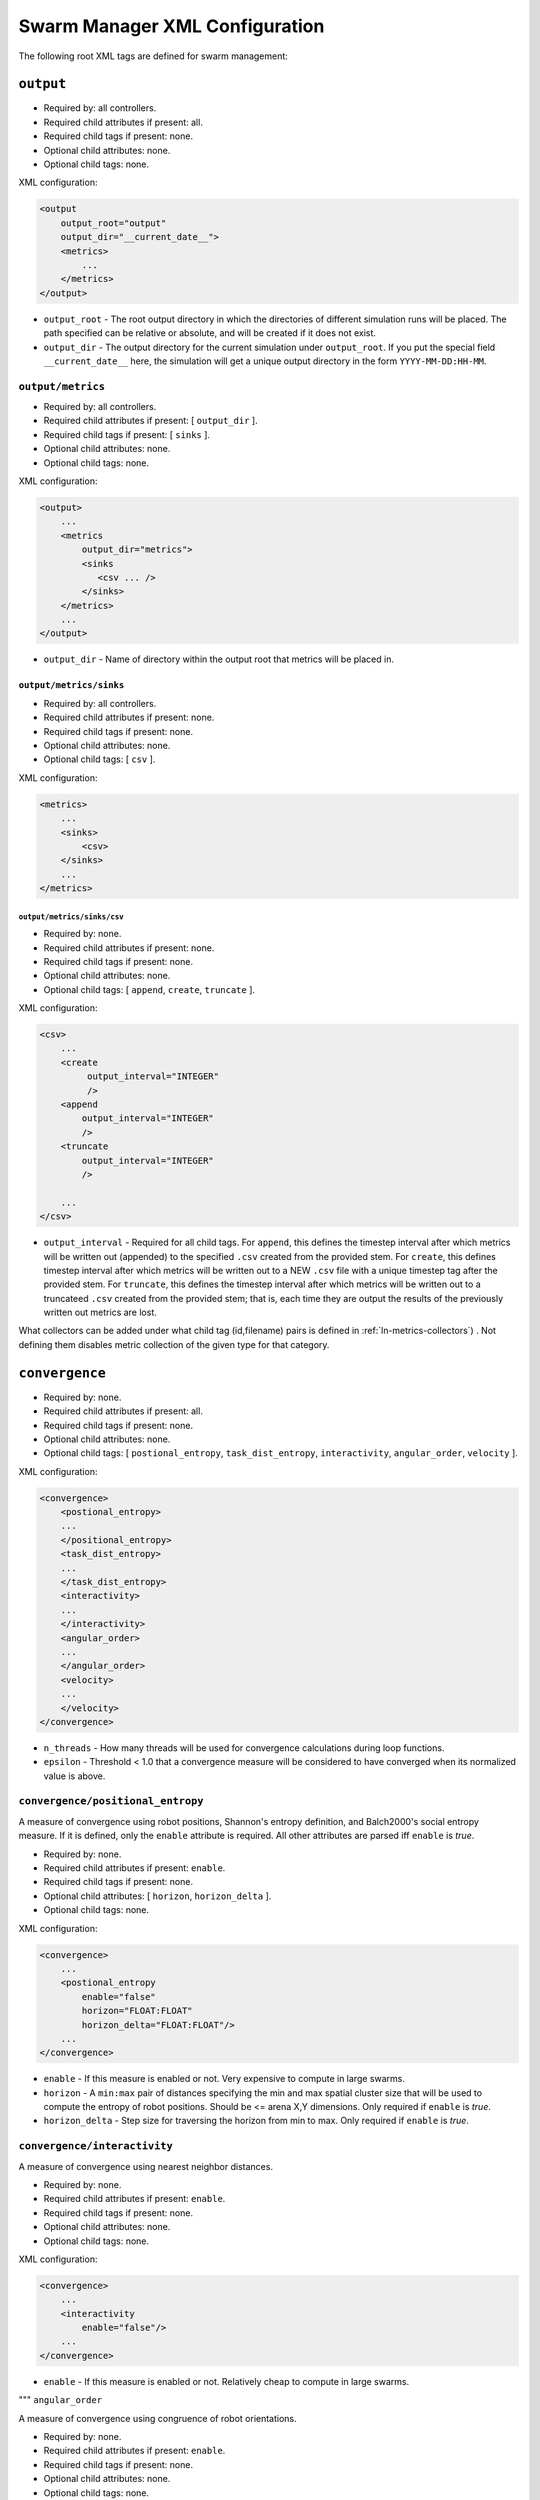 ===============================
Swarm Manager XML Configuration
===============================

The following root XML tags are defined for swarm management:

.. list-table::
   :widths: 25,50,50
   :header-rows: 1

   * - Root XML Tag

     - Description

   * - ``output``

     - Parameters for logging simulation metrics/results.

   * - ``convergence``

     - Parameters for computing swarm convergence.

   * - ``arena_map``

     - Parameters for the 2D arena/foraging.

   * - ``temporal_variance``

     - Parameters for temporally varying swarm operating conditions.

   * - ``visualization``

     - Parameters for visualizing robots in various ways during simulation.

   * -  ``oracle_manager``

     - Parameters for providing perfect information to the swarm during
       simulation.

``output``
==========

- Required by: all controllers.
- Required child attributes if present: all.
- Required child tags if present: none.
- Optional child attributes: none.
- Optional child tags: none.

XML configuration:

.. code-block:: XML

    <output
        output_root="output"
        output_dir="__current_date__">
        <metrics>
            ...
        </metrics>
    </output>

- ``output_root`` - The root output directory in which the directories of
  different simulation runs will be placed. The path specified can be relative
  or absolute, and will be created if it does not exist.

- ``output_dir`` - The output directory for the current simulation under
  ``output_root``. If you put the special field ``__current_date__`` here, the
  simulation will get a unique output directory in the form
  ``YYYY-MM-DD:HH-MM``.


``output/metrics``
------------------

- Required by: all controllers.
- Required child attributes if present: [ ``output_dir`` ].
- Required child tags if present: [ ``sinks`` ].
- Optional child attributes: none.
- Optional child tags: none.

XML configuration:

.. code-block:: XML

    <output>
        ...
        <metrics
            output_dir="metrics">
            <sinks
               <csv ... />
            </sinks>
        </metrics>
        ...
    </output>

- ``output_dir`` - Name of directory within the output root that metrics will be
  placed in.

``output/metrics/sinks``
^^^^^^^^^^^^^^^^^^^^^^^^

- Required by: all controllers.
- Required child attributes if present: none.
- Required child tags if present: none.
- Optional child attributes: none.
- Optional child tags: [ ``csv`` ].

XML configuration:

.. code-block:: XML

    <metrics>
        ...
        <sinks>
            <csv>
        </sinks>
        ...
    </metrics>

``output/metrics/sinks/csv``
""""""""""""""""""""""""""""

- Required by: none.
- Required child attributes if present: none.
- Required child tags if present: none.
- Optional child attributes: none.
- Optional child tags: [ ``append``, ``create``, ``truncate`` ].

XML configuration:

.. code-block:: XML

    <csv>
        ...
        <create
             output_interval="INTEGER"
             />
        <append
            output_interval="INTEGER"
            />
        <truncate
            output_interval="INTEGER"
            />

        ...
    </csv>


- ``output_interval`` - Required for all child tags. For ``append``, this
  defines the timestep interval after which metrics will be written out
  (appended) to the specified ``.csv`` created from the provided stem.  For
  ``create``, this defines timestep interval after which metrics will be written
  out to a NEW ``.csv`` file with a unique timestep tag after the provided
  stem. For ``truncate``, this defines the timestep interval after which metrics
  will be written out to a truncateed ``.csv`` created from the provided stem;
  that is, each time they are output the results of the previously written out
  metrics are lost.

What collectors can be added under what child tag (id,filename) pairs is defined
in :ref:`ln-metrics-collectors`) . Not defining them disables metric collection
of the given type for that category.

.. list-table::
   :widths: 25,50,50
   :header-rows: 1

   * - XML Attribute

     - Description

     - Allowable Output Modes

     - Notes

   * - ``fsm_interference_counts``

   - # robots entering, currently encountering, and exiting the inter-robot
     interference avoidance state.

   - append

   * - ``fsm_interference_locs2D``

   - Spatial distribution of inter-robot interference locations in 2D in the
     arena

   - create,truncate

   * - ``fsm_interference_locs3D``

   - Spatial distribution of inter-robot interference locations in a 3D
     volumetric spaces in the arena.

   - create,truncate

   * - ``spatial_movement``

   - Swarm average distance traveled/velocity for different types of motion.

   - append

   * - ``block_acq_counts``

   - Counts of robots exploring for, vectoring to, and acquiring blocks.

   - append

   * - ``block_acq_locs2D``

   - 2D spatial distribution of where robots acquire goals.

   - create,truncate

   * - ``block_acq_explore_locs2D``

   - 2D spatial distribution of where robots exploring for blocks.

   - create,truncate

   * - ``block_acq_explore_locs3D``

   - 3D spatial distribution of where robots exploring for blocks.

   - create,truncate

   * - ``block_acq_vector_locs2D``

   - 2D spatial distribution of where robots vector to known blocks.

   - create,truncate

   * - ``block_transportee``

   - Swarm # blocks collected/ # transporters per block.

   - append

   * - ``block_transporter``

   - Swarm block transport (not necessarily to the nest)

   - append

   * - ``task_distribution``

   - TAB task allocation probabilities/counts.

   - append

   * - ``swarm_dist_pos2D``

   - Swarm distribution in 2D space.

   - create,truncate

   * - ``swarm_dist_pos3D``

   - Swarm distribution in 3D space.

   - create,truncate

   * - ``swarm_convergence``

   - Results of swarm convergence calculations.

   - append

   * - ``tv_population``

   - Poisson processes for governing population dynamics.

   - append

   * - ``oracle_manager``

   - Enable swarms to make decisions based on perfect information.

   - append

   * - ``block_distributor``

   - Block distribution.

   - append

   * - ``block_motion``

   - Free block motion in the arena.

   - append

   * - ``block_clusters``

   - Size, block count, etc. in block clusters in the arena.

   - append

   * - ``nest_acq_strategy``

   - The strategies robots can use to acquire nests in the arena.

   - append

``convergence``
===============

- Required by: none.
- Required child attributes if present: all.
- Required child tags if present: none.
- Optional child attributes: none.
- Optional child tags: [ ``postional_entropy``, ``task_dist_entropy``,
  ``interactivity``, ``angular_order``, ``velocity`` ].

XML configuration:

.. code-block:: XML

   <convergence>
       <postional_entropy>
       ...
       </positional_entropy>
       <task_dist_entropy>
       ...
       </task_dist_entropy>
       <interactivity>
       ...
       </interactivity>
       <angular_order>
       ...
       </angular_order>
       <velocity>
       ...
       </velocity>
   </convergence>

- ``n_threads`` - How many threads will be used for convergence calculations
  during loop functions.

- ``epsilon`` - Threshold < 1.0 that a convergence measure will be considered
  to have converged when its normalized value is above.

``convergence/positional_entropy``
----------------------------------

A measure of convergence using robot positions, Shannon's entropy definition,
and Balch2000's social entropy measure. If it is defined, only the ``enable``
attribute is required. All other attributes are parsed iff ``enable`` is `true`.

- Required by: none.
- Required child attributes if present: ``enable``.
- Required child tags if present: none.
- Optional child attributes: [ ``horizon``, ``horizon_delta`` ].
- Optional child tags: none.

XML configuration:

.. code-block:: XML

   <convergence>
       ...
       <postional_entropy
           enable="false"
           horizon="FLOAT:FLOAT"
           horizon_delta="FLOAT:FLOAT"/>
       ...
   </convergence>


- ``enable`` - If this measure is enabled or not. Very expensive to compute in
  large swarms.

- ``horizon`` - A ``min:max`` pair of distances specifying the min and max
  spatial cluster size that will be used to compute the entropy of robot
  positions. Should be <= arena X,Y dimensions. Only required if ``enable`` is `true`.

- ``horizon_delta`` - Step size for traversing the horizon from min to max. Only
  required if ``enable`` is `true`.


``convergence/interactivity``
-----------------------------

A measure of convergence using nearest neighbor distances.

- Required by: none.
- Required child attributes if present: ``enable``.
- Required child tags if present: none.
- Optional child attributes: none.
- Optional child tags: none.

XML configuration:

.. code-block:: XML

   <convergence>
       ...
       <interactivity
           enable="false"/>
       ...
   </convergence>

- ``enable`` - If this measure is enabled or not. Relatively cheap to compute in
  large swarms.

""" ``angular_order``

A measure of convergence using congruence of robot orientations.

- Required by: none.
- Required child attributes if present: ``enable``.
- Required child tags if present: none.
- Optional child attributes: none.
- Optional child tags: none.

XML configuration:

.. code-block:: XML

   <convergence>
       ...
       <angular_order
           enable="false"/>
       ...
   </convergence>

- ``enable`` - If this measure is enabled or not. Relatively cheap to compute in
  large swarms.

``convergence/angular_order``
-----------------------------

A measure of convergence using stability of robot task allocations over time.

- Required by: none.
- Required child attributes if present: ``enable``.
- Required child tags if present: none.
- Optional child attributes: none.
- Optional child tags: none.

XML configuration:

.. code-block:: XML

   <convergence>
       ...
       <task_dist_entropy
           enable="false"/>
       ...
   </convergence>

- ``enable`` - If this measure is enabled or not. Relatively cheap to compute in
  large swarms.


``convergence/velocity``
------------------------

A measure of convergence using stability of swarm velocity (how much its
geometric center moves) over time.

- Required by: none.
- Required child attributes if present: ``enable``.
- Required child tags if present: none.
- Optional child attributes: none.
- Optional child tags: none.

XML configuration:

.. code-block:: XML

   <convergence>
       ...
       <velocity
           enable="false"/>
       ...
   </convergence>

- ``enable`` - If this measure is enabled or not. Relatively cheap to compute in
  large swarms.

``arena_map``
=============

- Required by: all.
- Required child attributes if present: none.
- Required child tags if present: [ ``grid``, ``blocks`` ].
- Optional child attributes: none.
- Optional child tags: none [ ``nests`` ].

XML configuration:

.. code-block:: XML

   <arena_map>
       <grid>
       ...
       </grid>
       <blocks>
       ...
       </blocks>
       <nests>
       ...
       </nests>
   </arena_map>

``arena_map/grid``
------------------

- Required by: all.
- Required child attributes if present: [ ``resolution``, ``size`` ].
- Required child tags if present: none.
- Optional child attributes: none.
- Optional child tags: none.

XML configuration:

.. code-block:: XML

   <arena_map>
       ...
       <grid
           resolution="FLOAT"
           size="X, Y"/>
       ...
   </arena_map>

- ``resolution`` - The resolution that the arena will be represented at, in
  terms of the size of grid cells. Must be the same as the value passed to the
  robot controllers.

- ``size`` - The size of the arena.

``arena_map/blocks``
--------------------

- Required by: all.
- Required child attributes if present: none.
- Required child tags if present: [ ``distribution``, ``manifest`` ].
- Optional child attributes: [ ``motion`` ]
- Optional child tags: none.

XML configuration:

.. code-block:: XML

   <arena_map>
       ...
       <blocks>
           <distribution>
           ...
           </distribution>
           <motion>
           ...
           </motion>
           <manifest>
           ...
           </manifest>
       </blocks>
       ...
   </arena_map>

``arena_map/blocks/distribution``
^^^^^^^^^^^^^^^^^^^^^^^^^^^^^^^^^

- Required by: all.
- Required child attributes if present: ``dist_type``.
- Required child tags if present: none.
- Optional child attributes: [ ``strict_success`` ].
- Optional child tags: [ ``redist_governor``, ``powerlaw`` ].

XML configuration:

.. code-block:: XML

   <blocks>
       ...
       <distribution
       dist_type="random|powerlaw|single_source|dual_source|quad_source"
       strict_success="true">
       ...
       </distribution>
       ...
   </blocks>

- ``dist_type`` - The distribution model for the blocks. When blocks are
  distributed to a new location in the arena and made available for robots to
  pickup (either initially or after a block is deposited in a nest), they are
  placed in the arena in one of the following ways:

  - ``random``: Placed in a random location in the arena.

  - ``powerlaw``: Distributed according to a powerlaw.

  - ``single_source`` - Placed within an arena opposite about 90" of the way
    from the nest to the other side of the arena Assumes horizontal, rectangular
    arena with a single nest.

  - ``dual_source`` - Placed in two sources on either side of a central nest
    Assumes a horizontal, rectangular arena, with a single nest.

  - ``quad_source`` - Placed in 4 sources at each cardinal direction in the
    arena. Assumes a square arena with a single nest.

- ``strict_success`` - Do all blocks need to be successfully distributed when
  distribution is attempted? Useful for scripting when you need to have the same
  " blocks available across a range of arena sizes, and for smaller sizes
  failure to distribute all blocks is OK.

``arena_map/blocks/distribution/redist_governor``
"""""""""""""""""""""""""""""""""""""""""""""""""

- Required by: none.
- Required child attributes if present: ``trigger``.
- Required child tags if present: none.
- Optional child attributes: [ ``recurrence_policy``, ``timestep``, ``block_count`` ].
- Optional child tags: none.

XML configuration:

.. code-block:: XML

   <distribution>
       ...
       <redist_governor
           trigger="Null"
           recurrence_policy="mult|single"
           timestep="INTEGER"
           block_count="INTEGER"/>
       ...
   </distribution>


- ``trigger`` - The trigger for (possibly) stopping block redistribution:

  - ``Null`` - Disables the governor.

  - ``timestep`` - Blocks will be redistributed until the specified timestep. This
                 trigger type can be used with the [ ``single`` ] recurrence policy.

  - ``block_count`` - Blocks will be redistributed until the specified " of
    blocks have been collected. This trigger type can be used with the
    ``single`` recurrence policy.

  - ``convergence`` - Blocks will be redistributed until the swarm has
    converged. This trigger type can be used with the ``single``, ``multi``
    recurrence policies.

- ``recurrence_policy`` - The policy for determining how block redistribution
  status can change as the simulation progresses.

  - ``single`` - Once the specified trigger is tripped, then block
    redistribution will stop permanently.

  - ``multi`` - Blocks will be redistributed as long as the specified trigger
    has not been tripped. Once it has been tripped, block distribution will stop
    until the trigger is no longer tripped, in which case it will resume.

- ``timestep`` - The timestep to stop block redistribution at. Only required if
  ``trigger`` is ``timestep``.

- ``block_count`` - The collection count to stop block redistribution at. Only
  required if ``trigger`` is ``block_count``.

``arena_map/blocks/distribution/manifest``
""""""""""""""""""""""""""""""""""""""""""

- Required by: all.
- Required child attributes if present: At least one of [ ``n_cube``, ``n_ramp`` ],
  ``unit_dimm``.
- Required child tags if present: none.
- Optional child attributes: none.
- Optional child tags: At most one of [ ``n_cube``, ``n_ramp`` ].

XML configuration:

.. code-block:: XML

    <distribution>
        ...
        <manifest
            n_cube="INTEGER"
            n_ramp="INTEGER"
            unit_dim="FLOAT"/>
        ...
    </distribution>


- ``n_cube`` - " Cube blocks that should be used.

- ``n_ramp`` - " Ramp blocks that should be used.

- ``unit_dim`` - Unit dimension of blocks. Cubes are 1x1 of this, ramps are 2x1 of
  this.

``arena_map/blocks/distribution/powerlaw``
""""""""""""""""""""""""""""""""""""""""""

- Required by: all iff ``dist_type`` is ``powerlaw``.
- Required child attributes if present: [ ``pwr_min``, ``pwr_max``, ``n_clusters`` ].
- Required child tags if present: none.
- Optional child attributes: none.
- Optional child tags: none.

XML configuration:

.. code-block:: XML

   <distribution>
       ...
       <powerlaw
           pwr_min="INTEGER"
           pwr_max="INTEGER"
           n_clusters="INTEGER"/>
       ...
   </distribution>

- ``pwr_min`` - Minimum power of 2 for cluster sizes.

- ``pwr_max`` - Maximum power of 2 for cluster sizes.

- ``n_clusters`` - Max " of clusters the arena.

``arena_map/blocks/motion``
"""""""""""""""""""""""""""

- Required by: none.
- Required child attributes if present: ``policy``.
- Required child tags if present: none.
- Optional child attributes: [ ``random_walk_prob`` ].
- Optional child tags: none.

XML configuration:

.. code-block:: XML

   <blocks>
       ...
       <motion>
           policy="random_walk"
           prob="FLOAT"
       </motion>
       ...
   </blocks>

- ``policy`` - If the ``<motion>`` tag is present, how should blocks move in the
  arena ?

  - ``random_walk`` - Block motion is a pure random walk which is executed on
    each block each timestep with probability ``random_walk_prob``.

- ``random_walk_prob`` - The probability to perform a random walk for a block on
  a timestep. Only required if ``policy`` is ``random_walk``. Must be >= 0 and
  <= 1.0.

``arena_map/nests``
^^^^^^^^^^^^^^^^^^^

- Required by: none.
- Required child attributes if present: none.
- Required child tags if present: none.
- Optional child attributes: none.
- Optional child tags: [ ``nest`` ].

XML configuration:

.. code-block:: XML

    <arena_map>
        ...
        <nests>
            <nest>
                ...
            </nest>
            <nest>
                ...
            </nest>
            ...
        </nests>
        ...
    </arena_map>

``arena_map/nests/nest``
""""""""""""""""""""""""

- Required by: none.
- Required child attributes if present: [ ``dims``, ``center`` ].
- Required child tags if present: none.
- Optional child attributes: none.
- Optional child tags: none.

XML configuration:

.. code-block:: XML

   <nests>
       <nest dims="X, Y"
             center="X, Y"/>
       <nest dims="X, Y"
             center="X, Y"/>
       ...
   </nests>

- ``dims`` - The dimensions of the nest. Must be specified in a tuple like so:
  ``0.5, 0.5``.

- ``center`` - Location for center of the nest (nest is a square).  Must be
  specified in a tuple like so: ``1.5, 1.5``.


``temporal_variance``
=====================

- Required by: none.
- Required child attributes if present: none.
- Required child tags if present: none.
- Optional child attributes: none.
- Optional child tags: [ ``env_dynamics``, ``population_dynamics`` ].

XML configuration:

.. code-block:: XML

   <temporal_variance>
       <env_dynamics>
       ...
       </env_dynamics>
       <population_dynamics>
       ...
       </population_dynamics>
   </temporal_variance>


``temporal_variance/env_dynamics``
----------------------------------

- Required by: none.
- Required child attributes if present: none.
- Required child tags if present: none.
- Optional child attributes: none.
- Optional child tags: [ ``blocks``, ``motion_throttle`` ].

Subsections in this section make use of the ``waveform`` XML configuration block:

.. code-block:: XML

   <waveform
       type="Null|Sine|Square|Sawtooth|Constant"
       frequency="FLOAT"
       amplitude="FLOAT"
       offset="FLOAT"
       phase="FLOAT"/>


- ``type`` - The type of the waveform. ``Null`` disables the waveform.

Other parameters are self explanatory. ``phase`` is specified in radians.

XML configuration:

.. code-block:: XML

   <env_dynamics>
       <motion_throttle>
       ...
       </motion_throttle>
       <blocks>
           <manip_penalty>
           ...
           </manip_penalty>
           <carry_throttle>
           ...
           </carry_throttle>
           </blocks>
   </env_dynamics>

``temporal_variance/env_dynamics/motion_throttle``
^^^^^^^^^^^^^^^^^^^^^^^^^^^^^^^^^^^^^^^^^^^^^^^^^^

- Required by: none.
- Required child attributes if present: none.
- Required child tags if present: none.
- Optional child attributes: none.
- Optional child tags: none.

XML configuration:

.. code-block:: XML

   <env_dynamics>
       ...
       <motion_throttle>
           <!-- [waveform config] -->
       </motion_throttle>
       ...
   </env_dynamics>


- ``Waveform`` - Parameters defining the waveform of the robot motion throttle
  which is applied regardless of whether or not they are carrying a block.

``temporal_variance/env_dynamics/blocks/manip_penalty``
"""""""""""""""""""""""""""""""""""""""""""""""""""""""

- Required by: none.
- Required child attributes if present: none.
- Required child tags if present: none.
- Optional child attributes: none.
- Optional child tags: none.

XML configuration:

.. code-block:: XML

   <blocks>
       ...
       <manipulation_penalty>
           <!-- [waveform config] -->
       </manipulation_penalty>
       ...
   </blocks>

- ``Waveform`` - Parameters defining the waveform of block manipulation penalty
  (picking up/dropping that does not involve caches).

``temporal_variance/env_dynamics/blocks/carry_throttle``
""""""""""""""""""""""""""""""""""""""""""""""""""""""""

- Required by: none.
- Required child attributes if present: none.
- Required child tags if present: none.
- Optional child attributes: none.
- Optional child tags: none.

XML configuration:

.. code-block:: XML

   <blocks>
       ...
       <carry_throttle>
           <!-- [waveform config] -->
       </carry_throttle>
       ...
   </blocks>

- ``Waveform`` - Parameters defining the waveform of block carry penalty (how
  much slower robots move when carrying a block).


``temporal_variance/population_dynamics``
-----------------------------------------

- Required by: none.
- Required child attributes if present: none.
- Required child tags if present: none.
- Optional child attributes: [ ``birth_mu``, ``death_lambda`` ,
  ``repair_lambda``, ``repair_mu`` ].
- Optional child tags: none.

XML configuration:

.. code-block:: XML

   <temporal_variance>
       ...
       <population_dynamics
           birth_mu="0.0"
           death_lambda="0.0"
           repair_lambda="0.0"
           repair_mu="0.0"
           max_size="0"/>
       ...
   </temporal_variance>

All parameters have the default values shown above if omitted.

- ``birth_mu`` - Parameter for pure birth Poisson process describing the rate at
  which new robots will be introduced into the simulation, up to ``max_size``
  robots.

- ``death_lambda`` - Parameter for pure death Poisson process describing the
  rate at which existing robots will be permanently removed from simulation.

- ``repair_lambda`` - Parameter for general birth-death Poisson process
  describing the rate at which robots will be temporarily removed from
  simulation in order to simulate being repaired (i.e. added to repair queue).

- ``repair_mu`` - Parameter for general birth-death Poisson process
  describing the rate at which robots which have been temporarily removed from
  the simulation will be restored (i.e. removed from repair queue).

- ``max_size`` - The maximum swarm size achievable using the pure birth process.

``oracle_manager``
==================

- Required by: none.
- Required child attributes if present: none.
- Required child tags if present: none.
- Optional child attributes: none.
- Optional child tags: [ ``tasking_oracle``, ``entities_oracle`` ].

XML configuration:

.. code-block:: XML

   <oracle_manager>
       <tasking_oracle>
       ...
       </tasking_oracle>
       <entities_oracle>
       ...
       </entities_oracle>
   </oracle_manager>


``oracle_manager/tasking_oracle``
---------------------------------

- Required by: none.
- Required child attributes if present: none.
- Required child tags if present: none.
- Optional child attributes: [ ``task_exec_ests``, ``task_interface_ests`` ].
- Optional child tags: none.

XML configuration:

.. code-block:: XML

   <oracle_manager>
       ...
       <tasking_oracle
           task_exec_ests="false"
           task_interface_ests="false"/>
       ...
   </oracle_manager>


All attributes default as shown above if omitted.

- ``task_exec_ests`` - If enabled, then this will inject perfect estimates of
  task execution time based on the performance of the entire swarm into each
  robot when it performs task allocation.

- ``task_interface_ests`` - If enabled, then this will inject perfect estimates
  of task interface time based on the performance of the entire swarm into each
  robot when it performs task allocation.

``oracle_manager/entities_oracle``
----------------------------------

- Required by: none.
- Required child attributes if present: none.
- Required child tags if present: none.
- Optional child attributes: [ ``blocks``, ``caches`` ].
- Optional child tags: none.

XML configuration:

.. code-block:: XML

   <oracle_manager>
       ...
       <entities_oracle
           blocks="false"
           caches="false"/>
       ...
   </oracle_manager>

- ``blocks`` - Inject perfect knowledge of all block locations into the
  swarm every timestep.

- ``caches`` - Inject perfect knowledge of all cache locations into the
  swarm every timestep.

``visualization``
=================

- Required by: none.
- Required child attributes if present: none.
- Required child tags if present: none.
- Optional child attributes: [ ``robot_id``, ``robot_los``, ``robot_task``, ``block_id`` ].
- Optional child tags: none.

XML configuration:

.. code-block:: XML

    <visulation
        robot_id="false"
        robot_los="false"
        robot_task="false"
        block_id="false"/>


Omitted attributes default to the values shown above.

- ``robot_id`` - If `true`, robot id is displayed above each robot during
  simulation. Default if omitted: `false`.

- ``robot_los`` - If `true`, each robot's approximate line of sight is displayed
  as a red wireframe square during simulation. Only applicable to MDPO
  controllers. Default if omitted: `false`.

- ``robot_task`` - If `true`, the current task each robot is executing is
  displayed above it. Default if omitted: `false`.

- ``block_id`` - If `true`, each block's id displayed above it during
  simulation. Default if omitted: `false`.
